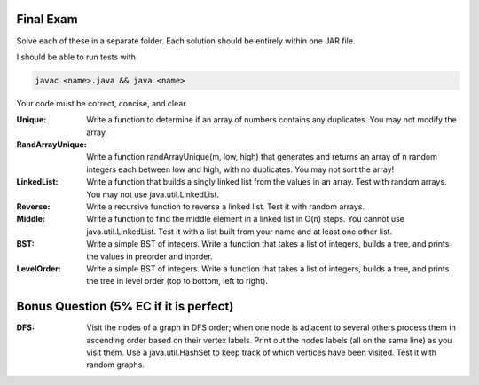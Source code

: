 
Final Exam
----------

Solve each of these in a separate folder. 
Each solution should be entirely within one JAR file. 

I should be able to run tests with

.. code:: bash

	javac <name>.java && java <name>

Your code must be correct, concise, and clear.


:Unique: Write a function to determine if an array of numbers contains any duplicates. You may not modify the array. 

:RandArrayUnique: Write a function randArrayUnique(m, low, high) that generates and returns an array of n random integers each between low and high, with no duplicates. You may not sort the array!

:LinkedList: Write a function that builds a singly linked list from the values in an array. Test with random arrays. You may not use java.util.LinkedList. 

:Reverse: Write a recursive function to reverse a linked list.  Test it with random arrays.

:Middle: Write a function to find the middle element in a linked list in O(n) steps. You cannot use java.util.LinkedList.  Test it with a list built from your name and at least one other list. 


:BST: Write a simple BST of integers. Write a function that takes a list of integers, builds a tree, and prints the values in preorder and inorder.   

:LevelOrder: Write a simple BST of integers. Write a function that takes a list of integers, builds a tree, and prints the tree in level order (top to bottom, left to right).  


Bonus Question (5% EC if it is perfect)
---------------------------------------

:DFS: Visit the nodes of a graph in DFS order; when one node is adjacent to several others process them in ascending order based on their vertex labels. Print out the nodes labels (all on the same line) as you visit them. Use a java.util.HashSet to keep track of which vertices have been visited.   Test it with random graphs. 



